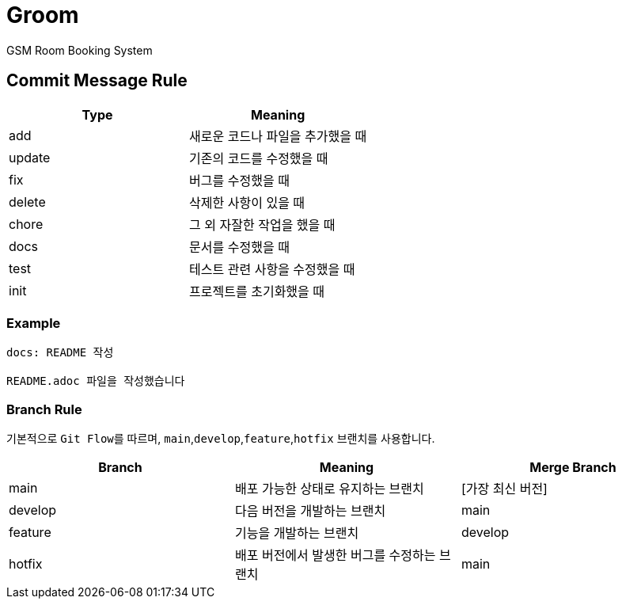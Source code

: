 = Groom

GSM Room Booking System

== Commit Message Rule


|===
|Type |Meaning

|add | 새로운 코드나 파일을 추가했을 때
|update | 기존의 코드를 수정했을 때
|fix | 버그를 수정했을 때
|delete | 삭제한 사항이 있을 때
|chore | 그 외 자잘한 작업을 했을 때
|docs | 문서를 수정했을 때
|test | 테스트 관련 사항을 수정했을 때
|init | 프로젝트를 초기화했을 때
|===

=== Example
```bash
docs: README 작성

README.adoc 파일을 작성했습니다
```

=== Branch Rule

기본적으로 ``Git Flow``를 따르며, ``main``,`develop`,`feature`,`hotfix` 브랜치를 사용합니다.

|===
|Branch |Meaning | Merge Branch

|main | 배포 가능한 상태로 유지하는 브랜치 | [가장 최신 버전]
|develop | 다음 버전을 개발하는 브랜치 | main
|feature | 기능을 개발하는 브랜치 | develop
|hotfix | 배포 버전에서 발생한 버그를 수정하는 브랜치 | main

